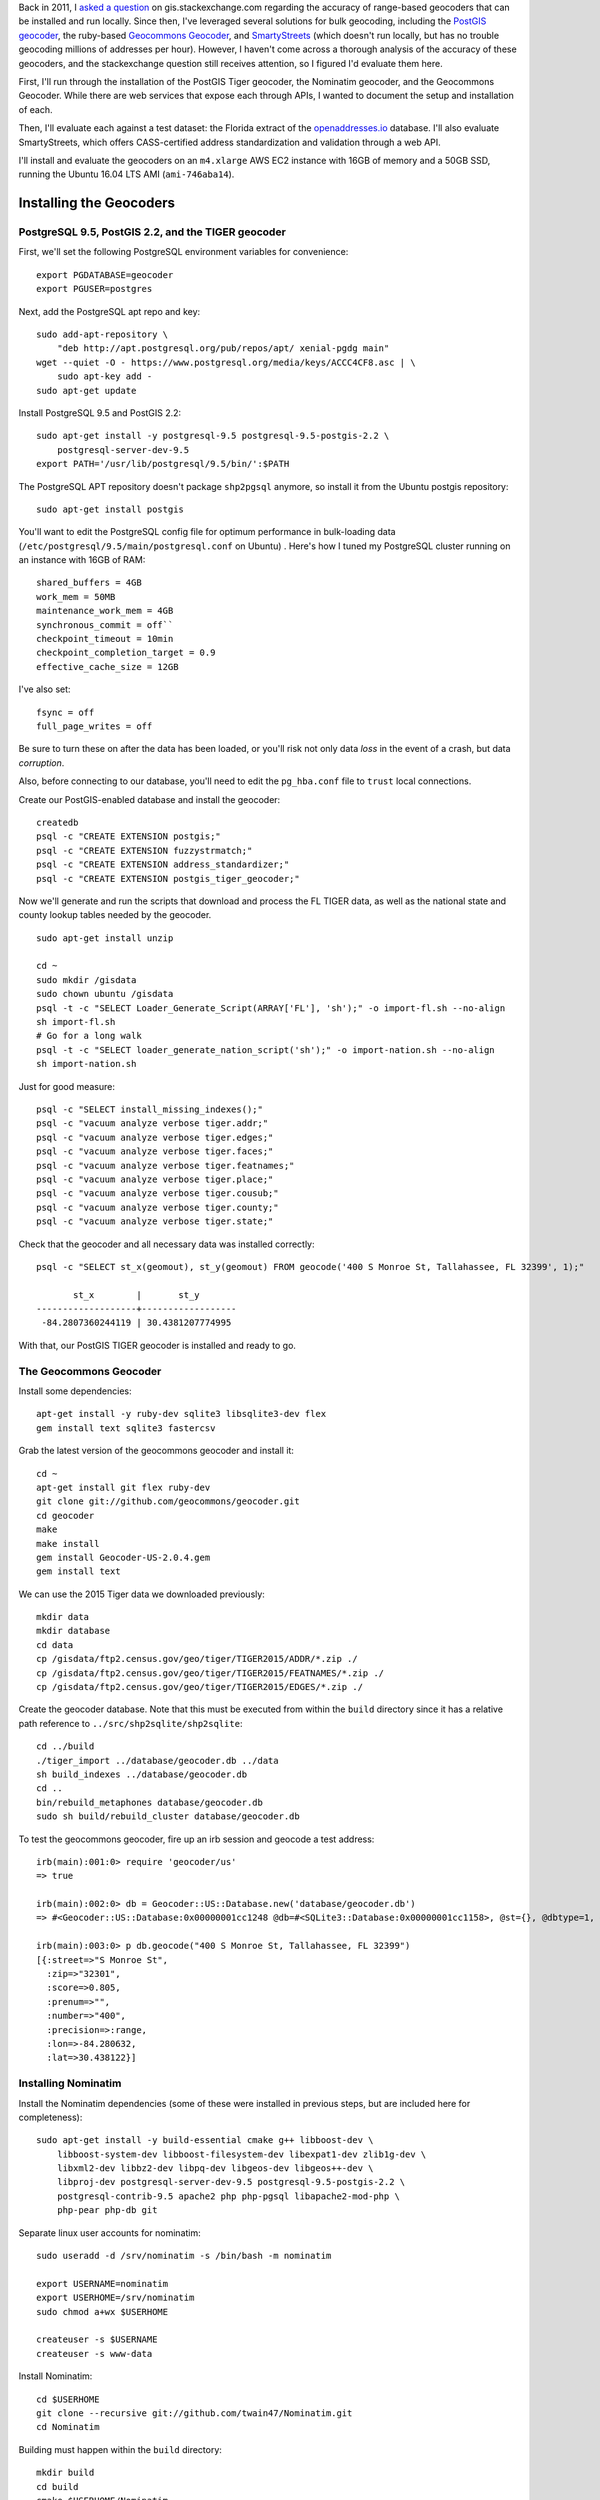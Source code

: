 .. title: Geocoder Showdown
.. slug: geocoder-showdown
.. date: 2016-09-19 22:27:08 UTC-04:00
.. tags: 
.. category: 
.. link: 
.. description: 
.. type: text

Back in 2011, I `asked a question`_ on gis.stackexchange.com regarding the
accuracy of range-based geocoders that can be installed and run locally. Since
then, I've leveraged several solutions for bulk geocoding, including the
`PostGIS geocoder`_, the ruby-based `Geocommons Geocoder`_,  and SmartyStreets_
(which doesn't run locally, but has no trouble geocoding millions of addresses
per hour). However, I haven't come across a thorough analysis of the accuracy
of these geocoders, and the stackexchange question still receives attention, so
I figured I'd evaluate them here.

.. _asked a question: http://gis.stackexchange.com/questions/7271/geocode-quality-nominatim-vs-postgis-geocoder-vs-geocoderus-2-0)
.. _PostGIS geocoder: http://postgis.net/docs/Geocode.html
.. _Geocommons Geocoder: https://github.com/geocommons/geocoder/
.. _SmartyStreets: https://smartystreets.com/


First, I'll run through the installation of the PostGIS Tiger geocoder, the
Nominatim geocoder, and the Geocommons Geocoder. While there are web services
that expose each through APIs, I wanted to document the setup and installation
of each.

Then, I'll evaluate each against a test dataset: the Florida extract of the
openaddresses.io_ database. I'll also evaluate SmartyStreets, which offers
CASS-certified address standardization and validation through a web API.

.. _openaddresses.io: http://openaddresses.io

I'll install and evaluate the geocoders on an ``m4.xlarge`` AWS EC2 instance
with 16GB of memory and a 50GB SSD, running the Ubuntu 16.04 LTS AMI
(``ami-746aba14``).

Installing the Geocoders
========================

PostgreSQL 9.5, PostGIS 2.2, and the TIGER geocoder
---------------------------------------------------

First, we'll set the following PostgreSQL environment variables for convenience::

    export PGDATABASE=geocoder
    export PGUSER=postgres


Next, add the PostgreSQL apt repo and key::

    sudo add-apt-repository \
        "deb http://apt.postgresql.org/pub/repos/apt/ xenial-pgdg main"
    wget --quiet -O - https://www.postgresql.org/media/keys/ACCC4CF8.asc | \
        sudo apt-key add -
    sudo apt-get update

Install PostgreSQL 9.5 and PostGIS 2.2::

    sudo apt-get install -y postgresql-9.5 postgresql-9.5-postgis-2.2 \
        postgresql-server-dev-9.5
    export PATH='/usr/lib/postgresql/9.5/bin/':$PATH

The PostgreSQL APT repository doesn't package ``shp2pgsql`` anymore, so install
it from the Ubuntu postgis repository::

    sudo apt-get install postgis

You'll want to edit the PostgreSQL config file
for optimum performance in bulk-loading data
(``/etc/postgresql/9.5/main/postgresql.conf`` on Ubuntu) . Here's how I tuned
my PostgreSQL cluster running on an instance with 16GB of RAM::

    shared_buffers = 4GB
    work_mem = 50MB
    maintenance_work_mem = 4GB
    synchronous_commit = off``
    checkpoint_timeout = 10min
    checkpoint_completion_target = 0.9
    effective_cache_size = 12GB

I've also set::

    fsync = off
    full_page_writes = off

Be sure to turn these on after the data has been loaded, or you'll risk not
only data *loss* in the event of a crash, but data *corruption*.

Also, before connecting to our database, you'll need to edit the ``pg_hba.conf``
file to ``trust`` local connections.

Create our PostGIS-enabled database and install the geocoder::

    createdb
    psql -c "CREATE EXTENSION postgis;"
    psql -c "CREATE EXTENSION fuzzystrmatch;"
    psql -c "CREATE EXTENSION address_standardizer;"
    psql -c "CREATE EXTENSION postgis_tiger_geocoder;"

Now we'll generate and run the scripts that download and process the FL TIGER
data, as well as the national state and county lookup tables needed by the geocoder.

::

    sudo apt-get install unzip

    cd ~
    sudo mkdir /gisdata
    sudo chown ubuntu /gisdata
    psql -t -c "SELECT Loader_Generate_Script(ARRAY['FL'], 'sh');" -o import-fl.sh --no-align
    sh import-fl.sh
    # Go for a long walk
    psql -t -c "SELECT loader_generate_nation_script('sh');" -o import-nation.sh --no-align
    sh import-nation.sh

Just for good measure::

    psql -c "SELECT install_missing_indexes();"
    psql -c "vacuum analyze verbose tiger.addr;"
    psql -c "vacuum analyze verbose tiger.edges;"
    psql -c "vacuum analyze verbose tiger.faces;"
    psql -c "vacuum analyze verbose tiger.featnames;"
    psql -c "vacuum analyze verbose tiger.place;"
    psql -c "vacuum analyze verbose tiger.cousub;"
    psql -c "vacuum analyze verbose tiger.county;"
    psql -c "vacuum analyze verbose tiger.state;"

Check that the geocoder and all necessary data was installed correctly::

    psql -c "SELECT st_x(geomout), st_y(geomout) FROM geocode('400 S Monroe St, Tallahassee, FL 32399', 1);"

           st_x        |       st_y
    -------------------+------------------
     -84.2807360244119 | 30.4381207774995

With that, our PostGIS TIGER geocoder is installed and ready to go.

The Geocommons Geocoder
-----------------------

Install some dependencies::

    apt-get install -y ruby-dev sqlite3 libsqlite3-dev flex
    gem install text sqlite3 fastercsv

Grab the latest version of the geocommons geocoder and install it::

    cd ~
    apt-get install git flex ruby-dev
    git clone git://github.com/geocommons/geocoder.git
    cd geocoder
    make
    make install
    gem install Geocoder-US-2.0.4.gem
    gem install text

We can use the 2015 Tiger data we downloaded previously::

    mkdir data
    mkdir database
    cd data
    cp /gisdata/ftp2.census.gov/geo/tiger/TIGER2015/ADDR/*.zip ./
    cp /gisdata/ftp2.census.gov/geo/tiger/TIGER2015/FEATNAMES/*.zip ./
    cp /gisdata/ftp2.census.gov/geo/tiger/TIGER2015/EDGES/*.zip ./

Create the geocoder database. Note that this must be executed from within the
``build`` directory since it has a relative path reference to
``../src/shp2sqlite/shp2sqlite``::

    cd ../build
    ./tiger_import ../database/geocoder.db ../data
    sh build_indexes ../database/geocoder.db
    cd ..
    bin/rebuild_metaphones database/geocoder.db
    sudo sh build/rebuild_cluster database/geocoder.db

To test the geocommons geocoder, fire up an irb session and geocode a test
address::

    irb(main):001:0> require 'geocoder/us'
    => true

    irb(main):002:0> db = Geocoder::US::Database.new('database/geocoder.db')
    => #<Geocoder::US::Database:0x00000001cc1248 @db=#<SQLite3::Database:0x00000001cc1158>, @st={}, @dbtype=1, @debug=false, @threadsafe=false>

    irb(main):003:0> p db.geocode("400 S Monroe St, Tallahassee, FL 32399")
    [{:street=>"S Monroe St",
      :zip=>"32301",
      :score=>0.805, 
      :prenum=>"", 
      :number=>"400", 
      :precision=>:range, 
      :lon=>-84.280632, 
      :lat=>30.438122}]

Installing Nominatim
--------------------
Install the Nominatim dependencies (some of these were installed in previous
steps, but are included here for completeness)::

    sudo apt-get install -y build-essential cmake g++ libboost-dev \
        libboost-system-dev libboost-filesystem-dev libexpat1-dev zlib1g-dev \
        libxml2-dev libbz2-dev libpq-dev libgeos-dev libgeos++-dev \
        libproj-dev postgresql-server-dev-9.5 postgresql-9.5-postgis-2.2 \
        postgresql-contrib-9.5 apache2 php php-pgsql libapache2-mod-php \
        php-pear php-db git

Separate linux user accounts for nominatim::

    sudo useradd -d /srv/nominatim -s /bin/bash -m nominatim

    export USERNAME=nominatim
    export USERHOME=/srv/nominatim
    sudo chmod a+wx $USERHOME

    createuser -s $USERNAME
    createuser -s www-data

Install Nominatim::

    cd $USERHOME
    git clone --recursive git://github.com/twain47/Nominatim.git
    cd Nominatim

Building must happen within the ``build`` directory::

    mkdir build
    cd build
    cmake $USERHOME/Nominatim
    make

Setup the apache webserver::

    sudo tee /etc/apache2/conf-available/nominatim.conf << EOFAPACHECONF
    <Directory "$USERHOME/Nominatim/build/website">
      Options FollowSymLinks MultiViews
      AddType text/html   .php
      Require all granted
    </Directory>

    Alias /nominatim $USERHOME/Nominatim/build/website
    EOFAPACHECONF


Enable the configuration and restart apache::

    sudo a2enconf nominatim
    sudo systemctl restart apache2

Update the nominatim php settings (``settings/settings.php``) to reflect our
version of PostgreSQL, PostGIS, and our local website URL::

    // Software versions
    @define('CONST_Database_DSN', 'pgsql://postgres@localhost/nominatim');

    // Website settings
    @define('CONST_Website_BaseURL', '/nominatim/');

Download OSM data::

    wget -P /gisdata/ http://download.geofabrik.de/north-america/us/florida-latest.osm.pbf
    ./utils/setup.php --osm-file /gisdata/florida-latest.osm.pbf --all

At this point, you should be able to point your browser to
``http://localhost/nominatim/status.php`` and get a page with the text "OK".

Nominatim can use TIGER address data to supplement the OSM house number data.
Luckily, we already have the TIGER EDGE data downloaded. First, we'll need to
convert the data to SQL::

    sudo apt-get install python-gdal
    sudo apt-get install gdal-bin

    ./utils/imports.php --parse-tiger /gisdata/ftp2.census.gov/geo/tiger/TIGER2015/EDGES/

Then we'll load it::

    ./utils/setup.php --import-tiger-data

Enable the use of Tiger data in the settings/local.php file::

    @define('CONST_Use_US_Tiger_Data', true);
    ./utils/setup.php --create-functions --enable-diff-updates --create-partition-functions

At this point, all three geocoders are functional and loaded with 2015. Let's
grab some reference data to use as a benchmark.
